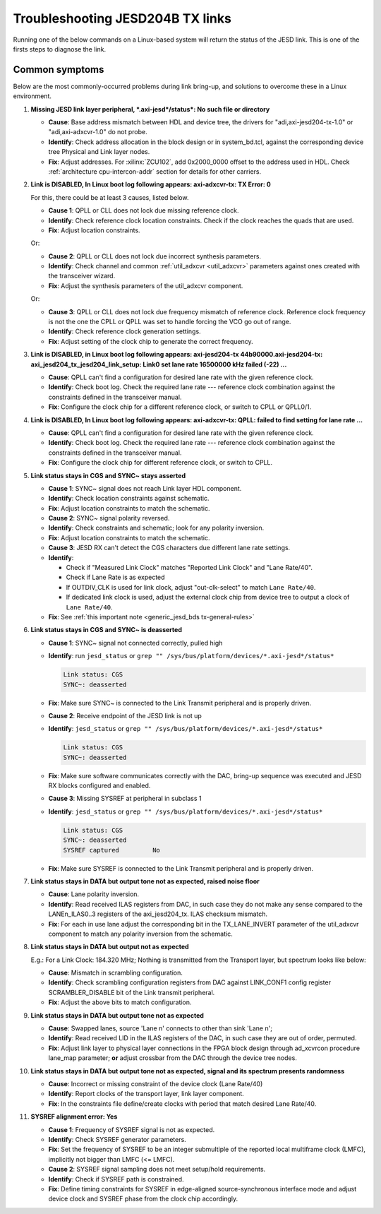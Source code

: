 .. _troubleshoot_jesd204_tx:

Troubleshooting JESD204B TX links
===============================================================================

Running one of the below commands on a Linux-based system will return the
status of the JESD link. This is one of the firsts steps to diagnose the link.

.. shell:: bash

   $jesd_status

    or running the following command:

   $grep "" /sys/bus/platform/devices/*.axi-jesd*/status*

    Link is enabled
    Measured Link Clock: 184.320 MHz
    Reported Link Clock: 184.320 MHz
    Lane rate: 7372.800 MHz
    Lane rate / 40: 184.320 MHz
    LMFC rate: 11.520 MHz
    SYNC~: deasserted
    Link status: DATA
    SYSREF captured: Yes
    SYSREF alignment error: No

Common symptoms
-------------------------------------------------------------------------------

Below are the most commonly-occurred problems during link bring-up, and
solutions to overcome these in a Linux environment.

#. **Missing JESD link layer peripheral, \*.axi-jesd*/status*: No such file or
   directory**

   - **Cause**: Base address mismatch between HDL and device tree, the drivers
     for "adi,axi-jesd204-tx-1.0" or "adi,axi-adxcvr-1.0" do not probe.
   - **Identify**: Check address allocation in the block design or in
     system_bd.tcl, against the corresponding device tree Physical and Link
     layer nodes.
   - **Fix**: Adjust addresses. For :xilinx:`ZCU102`, add 0x2000_0000 offset to
     the address used in HDL. Check :ref:`architecture cpu-intercon-addr`
     section for details for other carriers.

#. **Link is DISABLED, In Linux boot log following appears: axi-adxcvr-tx: TX
   Error: 0**

   For this, there could be at least 3 causes, listed below.

   - **Cause 1**: QPLL or CLL does not lock due missing reference clock.
   - **Identify**: Check reference clock location constraints. Check if the
     clock reaches the quads that are used.
   - **Fix**: Adjust location constraints.

   Or:

   - **Cause 2**: QPLL or CLL does not lock due incorrect synthesis parameters.
   - **Identify**: Check channel and common :ref:`util_adxcvr <util_adxcvr>`
     parameters against ones created with the transceiver wizard.
   - **Fix**: Adjust the synthesis parameters of the util_adxcvr component.

   Or:

   - **Cause 3**: QPLL or CLL does not lock due frequency mismatch of reference
     clock. Reference clock frequency is not the one the CPLL or QPLL was set
     to handle forcing the VCO go out of range.
   - **Identify**: Check reference clock generation settings.
   - **Fix**: Adjust setting of the clock chip to generate the correct frequency.

#. **Link is DISABLED, in Linux boot log following appears: axi-jesd204-tx
   44b90000.axi-jesd204-tx: axi_jesd204_tx_jesd204_link_setup: Link0 set lane
   rate 16500000 kHz failed (-22) ...**

   - **Cause**: QPLL can't find a configuration for desired lane rate with the
     given reference clock.
   - **Identify**: Check boot log. Check the required lane rate --- reference
     clock combination against the constraints defined in the transceiver
     manual.
   - **Fix**: Configure the clock chip for a different reference clock, or
     switch to CPLL or QPLL0/1.

#. **Link is DISABLED, In Linux boot log following appears: axi-adxcvr-tx: QPLL:
   failed to find setting for lane rate ...**

   - **Cause**: QPLL can't find a configuration for desired lane rate with the
     given reference clock.
   - **Identify**: Check boot log. Check the required lane rate --- reference
     clock combination against the constraints defined in the transceiver
     manual.
   - **Fix**: Configure the clock chip for different reference clock, or
     switch to CPLL.

#. **Link status stays in CGS and SYNC~ stays asserted**

   - **Cause 1**: SYNC~ signal does not reach Link layer HDL component.
   - **Identify**: Check location constraints against schematic.
   - **Fix**: Adjust location constraints to match the schematic.

   - **Cause 2**: SYNC~ signal polarity reversed.
   - **Identify**: Check constraints and schematic; look for any polarity
     inversion.
   - **Fix**: Adjust location constraints to match the schematic.

   - **Cause 3**: JESD RX can't detect the CGS characters due different lane
     rate settings.
   - **Identify**:

     - Check if "Measured Link Clock" matches "Reported Link Clock" and
       "Lane Rate/40".
     - Check if Lane Rate is as expected
     - If OUTDIV_CLK is used for link clock, adjust "out-clk-select" to match
       ``Lane Rate/40``.
     - If dedicated link clock is used, adjust the external clock chip from
       device tree to output a clock of ``Lane Rate/40``.

   - **Fix**: See :ref:`this important note <generic_jesd_bds tx-general-rules>`

#. **Link status stays in CGS and SYNC~ is deasserted**

   - **Cause 1**: SYNC~ signal not connected correctly, pulled high
   - **Identify**: run ``jesd_status`` or
     ``grep "" /sys/bus/platform/devices/*.axi-jesd*/status*``

     .. code-block::

        Link status: CGS
        SYNC~: deasserted

   - **Fix**: Make sure SYNC~ is connected to the Link Transmit peripheral and
     is properly driven.

   - **Cause 2**: Receive endpoint of the JESD link is not up
   - **Identify**: ``jesd_status`` or
     ``grep "" /sys/bus/platform/devices/*.axi-jesd*/status*``

     .. code-block::

        Link status: CGS
        SYNC~: deasserted

   - **Fix**: Make sure software communicates correctly with the DAC, bring-up
     sequence was executed and JESD RX blocks configured and enabled.

   - **Cause 3**: Missing SYSREF at peripheral in subclass 1
   - **Identify**: ``jesd_status`` or
     ``grep "" /sys/bus/platform/devices/*.axi-jesd*/status*``

     .. code-block::

        Link status: CGS
        SYNC~: deasserted
        SYSREF captured         No

   - **Fix**: Make sure SYSREF is connected to the Link Transmit peripheral
     and is properly driven.

#. **Link status stays in DATA but output tone not as expected, raised noise floor**

   - **Cause**: Lane polarity inversion.
   - **Identify**: Read received ILAS registers from DAC, in such case they do
     not make any sense compared to the LANEn_ILAS0..3 registers of the
     axi_jesd204_tx. ILAS checksum mismatch.
   - **Fix**: For each in use lane adjust the corresponding bit in the
     TX_LANE_INVERT parameter of the util_adxcvr component to match any
     polarity inversion from the schematic.

#. **Link status stays in DATA but output not as expected**

   E.g.: For a Link Clock: 184.320 MHz; Nothing is transmitted from the
   Transport layer, but spectrum looks like below:

   .. image:: scrambling_mismatch_fft.jpg
      :alt: Scrambling mismatch FFT

   - **Cause**: Mismatch in scrambling configuration.
   - **Identify**: Check scrambling configuration registers from DAC against
     LINK_CONF1 config register SCRAMBLER_DISABLE bit of the Link transmit
     peripheral.
   - **Fix**: Adjust the above bits to match configuration.

#. **Link status stays in DATA but output tone not as expected**

   - **Cause**: Swapped lanes, source 'Lane n' connects to other than sink
     'Lane n';
   - **Identify**: Read received LID in the ILAS registers of the DAC, in such
     case they are out of order, permuted.
   - **Fix**: Adjust link layer to physical layer connections in the FPGA block
     design through ad_xcvrcon procedure lane_map parameter; **or** adjust crossbar
     from the DAC through the device tree nodes.

#. **Link status stays in DATA but output tone not as expected, signal and its
   spectrum presents randomness**

   - **Cause**: Incorrect or missing constraint of the device clock
     (Lane Rate/40)
   - **Identify**: Report clocks of the transport layer, link layer component.
   - **Fix**: In the constraints file define/create clocks with period that match
     desired Lane Rate/40.

#. **SYSREF alignment error: Yes**

   - **Cause 1**: Frequency of SYSREF signal is not as expected.
   - **Identify**: Check SYSREF generator parameters.
   - **Fix**: Set the frequency of SYSREF to be an integer submultiple of the
     reported local multiframe clock (LMFC), implicitly not bigger than LMFC
     (<= LMFC).

   - **Cause 2**: SYSREF signal sampling does not meet setup/hold requirements.
   - **Identify**: Check if SYSREF path is constrained.
   - **Fix**: Define timing constraints for SYSREF in edge-aligned
     source-synchronous interface mode and adjust device clock and SYSREF phase
     from the clock chip accordingly.
